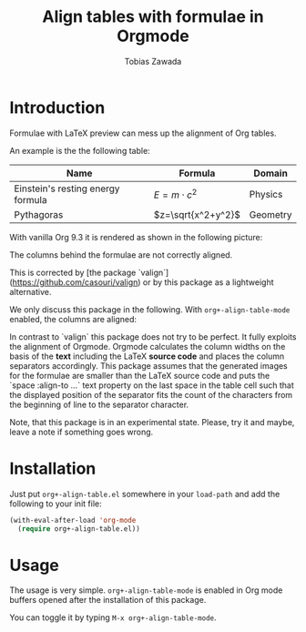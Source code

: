 #+TITLE: Align tables with formulae in Orgmode
#+AUTHOR: Tobias Zawada

* Introduction


Formulae with LaTeX preview can mess up the alignment of Org tables.



An example is the the following table:

| Name                              | Formula            | Domain   |
|-----------------------------------+--------------------+----------|
| Einstein's resting energy formula | $E = m\cdot c^2$   | Physics  |
| Pythagoras                        | $z=\sqrt{x^2+y^2}$ | Geometry |

With vanilla Org 9.3 it is rendered as shown in the following picture:

[[file:images/vanilla.png]]

The columns behind the formulae are not correctly aligned.

This is corrected by [the package `valign`](https://github.com/casouri/valign) or by this package as a lightweight alternative.

We only discuss this package in the following.
With ~org+-align-table-mode~ enabled, the columns are aligned:

[[file:images/aligned.png]]

In contrast to `valign` this package does not try to be perfect. It fully exploits the alignment of Orgmode.
Orgmode calculates the column widths on the basis of the **text** including the LaTeX **source code** and places the column separators accordingly.
This package assumes that the generated images for the formulae are smaller than the LaTeX source code and puts the `space :align-to ...` text property on the last space in the table cell such that the displayed position of the separator fits the count of the characters from the beginning of line to the separator character.

Note, that this package is in an experimental state.
Please, try it and maybe, leave a note if something goes wrong.
* Installation

Just put ~org+-align-table.el~ somewhere in your ~load-path~ and add the following to your init file:

#+BEGIN_SRC emacs-lisp :export source :eval never
(with-eval-after-load 'org-mode
  (require org+-align-table.el))
#+END_SRC

* Usage
The usage is very simple. ~org+-align-table-mode~ is enabled in Org mode buffers opened after the installation of this package.

You can toggle it by typing ~M-x org+-align-table-mode~.

